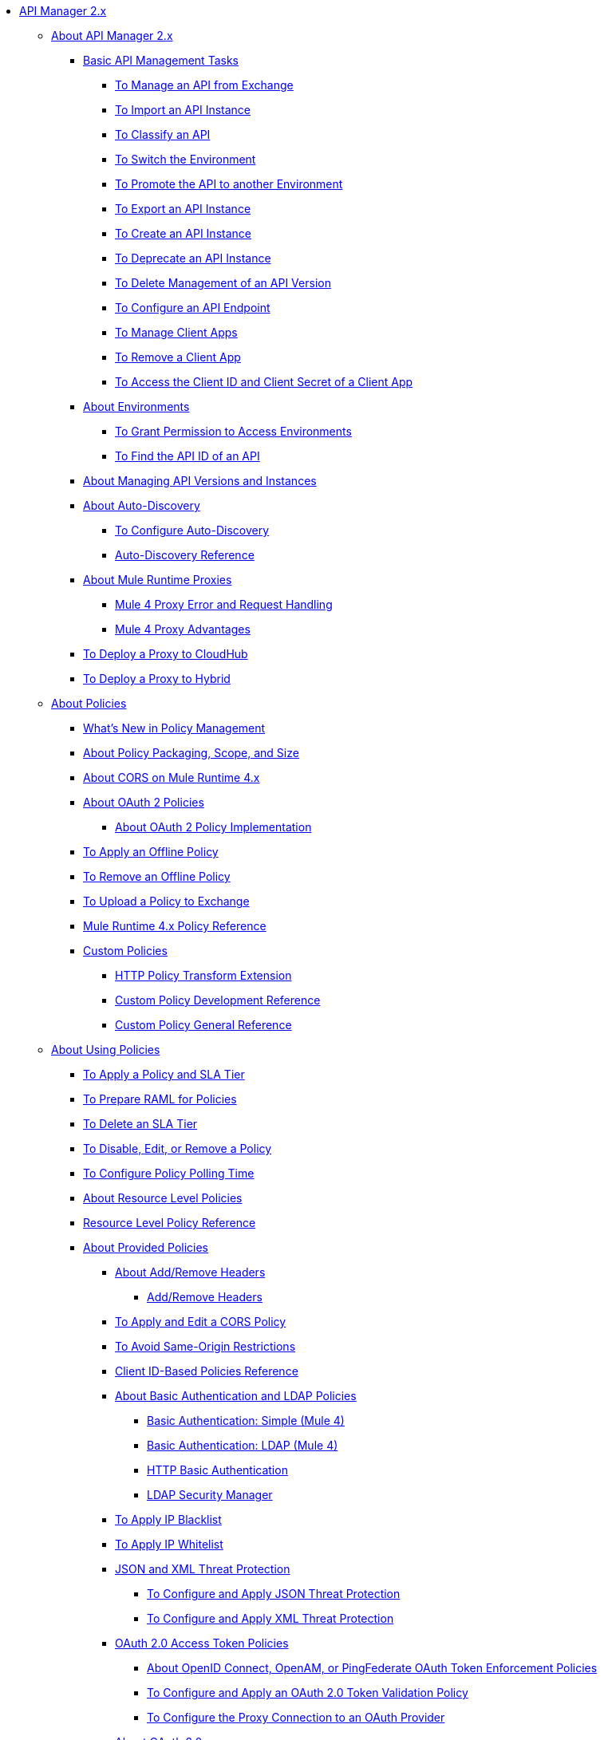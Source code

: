 // TOC File

* link:/api-manager/v/2.x[API Manager 2.x]
** link:/api-manager/v/2.x/latest-overview-concept[About API Manager 2.x]
*** link:/api-manager/v/2.x/latest-tasks[Basic API Management Tasks]
**** link:/api-manager/v/2.x/manage-exchange-api-task[To Manage an API from Exchange]
**** link:/api-manager/v/2.x/import-api-task[To Import an API Instance]
**** link:/api-manager/v/2.x/classify-api-task[To Classify an API]
**** link:/api-manager/v/2.x/switch-environment-task[To Switch the Environment]
**** link:/api-manager/v/2.x/promote-api-task[To Promote the API to another Environment]
**** link:/api-manager/v/2.x/export-api-latest-task[To Export an API Instance]
**** link:/api-manager/v/2.x/create-instance-task[To Create an API Instance]
**** link:/api-manager/v/2.x/deprecate-api-latest-task[To Deprecate an API Instance]
**** link:/api-manager/v/2.x/delete-api-task[To Delete Management of an API Version ]
**** link:/api-manager/v/2.x/configure-api-task[To Configure an API Endpoint]
**** link:/api-manager/v/2.x/manage-client-apps-latest-task[To Manage Client Apps]
**** link:/api-manager/v/2.x/remove-client-app-latest-task[To Remove a Client App]
**** link:/api-manager/v/2.x/access-client-app-id-task[To Access the Client ID and Client Secret of a Client App]
*** link:/api-manager/v/2.x/environments-concept[About Environments]
**** link:/api-manager/v/2.x/environment-permission-task[To Grant Permission to Access Environments]
**** link:/api-manager/v/2.x/find-api-id-task[To Find the API ID of an API]

*** link:/api-manager/v/2.x/manage-versions-instances-concept[About Managing API Versions and Instances]
*** link:/api-manager/v/2.x/api-auto-discovery-new-concept[About Auto-Discovery]
**** link:/api-manager/v/2.x/configure-auto-discovery-new-task[To Configure Auto-Discovery]
**** link:/api-manager/v/2.x/api-auto-discovery-new-reference[Auto-Discovery Reference]

*** link:/api-manager/v/2.x/proxy-latest-concept[About Mule Runtime Proxies]
**** link:/api-manager/v/2.x/wsdl-raml-http-proxy-reference[Mule 4 Proxy Error and Request Handling]
**** link:/api-manager/v/2.x/proxy-advantages[Mule 4 Proxy Advantages]
*** link:/api-manager/v/2.x/proxy-deploy-cloudhub-latest-task[To Deploy a Proxy to CloudHub]
*** link:/api-manager/v/2.x/proxy-deploy-hybrid-latest-task[To Deploy a Proxy to Hybrid]



** link:/api-manager/v/2.x/policies-4-concept[About Policies]
*** link:/api-manager/v/2.x/policies-whats-new-concept[What's New in Policy Management]
*** link:/api-manager/v/2.x/policy-scope-size-concept[About Policy Packaging, Scope, and Size]
*** link:/api-manager/v/2.x/cors-mule4[About CORS on Mule Runtime 4.x]
*** link:/api-manager/v/2.x/oauth2-policies-new[About OAuth 2 Policies]
**** link:/api-manager/v/2.x/oauth-policy-implementation-concept[About OAuth 2 Policy Implementation]
*** link:/api-manager/v/2.x/offline-policy-task[To Apply an Offline Policy]
*** link:/api-manager/v/2.x/offline-remove-task[To Remove an Offline Policy]
*** link:/api-manager/v/2.x/upload-policy-exchange-task[To Upload a Policy to Exchange]
*** link:/api-manager/v/2.x/mule4-policy-reference[Mule Runtime 4.x Policy Reference]
*** link:/api-manager/v/2.x/custom-policy-index-latest[Custom Policies]
**** link:/api-manager/v/2.x/http-policy-transform[HTTP Policy Transform Extension]
**** link:/api-manager/v/2.x/develop-custom-policies-reference[Custom Policy Development Reference]
**** link:/api-manager/v/2.x/custom-policy-4-reference[Custom Policy General Reference]


** link:/api-manager/v/2.x/using-policies[About Using Policies]
*** link:/api-manager/v/2.x/tutorial-manage-an-api[To Apply a Policy and SLA Tier]
*** link:/api-manager/v/2.x/prepare-raml-task[To Prepare RAML for Policies]
*** link:/api-manager/v/2.x/delete-sla-tier-task[To Delete an SLA Tier]
*** link:/api-manager/v/2.x/disable-edit-remove-task[To Disable, Edit, or Remove a Policy]
*** link:/api-manager/v/2.x/configure-policy-polling-task[To Configure Policy Polling Time]
*** link:/api-manager/v/2.x/resource-level-policies-about[About Resource Level Policies]
*** link:/api-manager/v/2.x/resource-level-policy-reference[Resource Level Policy Reference]
*** link:/api-manager/v/2.x/available-policies[About Provided Policies]
**** link:/api-manager/v/2.x/add-remove-headers-concept[About Add/Remove Headers]
***** link:/api-manager/v/2.x/add-remove-headers-latest-task[Add/Remove Headers]
**** link:/api-manager/v/2.x/cors-policy[To Apply and Edit a CORS Policy]
**** link:/api-manager/v/2.x/avoid-restrictions-task[To Avoid Same-Origin Restrictions]
**** link:/api-manager/v/2.x/client-id-based-policies[Client ID-Based Policies Reference]
**** link:/api-manager/v/2.x/basic-authentication-concept[About Basic Authentication and LDAP Policies]
***** link:/api-manager/v/2.x/basic-authentication-simple-concept[Basic Authentication: Simple (Mule 4)]
***** link:/api-manager/v/2.x/basic-authentication-ldap-concept[Basic Authentication: LDAP (Mule 4)]
***** link:/api-manager/v/2.x/http-basic-authentication-policy[HTTP Basic Authentication]
***** link:/api-manager/v/2.x/ldap-security-manager[LDAP Security Manager]
**** link:/api-manager/v/2.x/ip-blacklist[To Apply IP Blacklist]
**** link:/api-manager/v/2.x/ip-whitelist[To Apply IP Whitelist]
**** link:/api-manager/v/2.x/json-xml-threat-policy[JSON and XML Threat Protection]
***** link:/api-manager/v/2.x/apply-configure-json-threat-task[To Configure and Apply JSON Threat Protection]
***** link:/api-manager/v/2.x/apply-configure-xml-threat-task[To Configure and Apply XML Threat Protection]
**** link:/api-manager/v/2.x/external-oauth-2.0-token-validation-policy[OAuth 2.0 Access Token Policies]
***** link:/api-manager/v/2.x/openam-oauth-token-enforcement-policy[About OpenID Connect, OpenAM, or PingFederate OAuth Token Enforcement Policies]
***** link:/api-manager/v/2.x/apply-oauth-token-policy-task[To Configure and Apply an OAuth 2.0 Token Validation Policy]
***** link:/api-manager/v/2.x/configure-oauth-proxy-task[To Configure the Proxy Connection to an OAuth Provider]
**** link:/api-manager/v/2.x/aes-oauth-faq[About OAuth 2.0]
***** link:/api-manager/v/2.x/oauth-build-provider-prerequisites-about[Mule OAuth Provider Prerequisites]
***** link:/api-manager/v/2.x/building-an-external-oauth-2.0-provider-application[To Build a Mule OAuth 2.0 Provider]
***** link:/api-manager/v/2.x/to-test-local-provider[To Test the Local Provider]
***** link:/api-manager/v/2.x/to-deploy-provider[To Deploy the Provider]
***** link:/api-manager/v/2.x/to-test-remote-provider[To Test the Remote Provider]
***** link:/api-manager/v/2.x/to-configure-provider-multiple-workers[To Configure Multiple Workers]
***** link:/api-manager/v/2.x/to-use-authentication[To Use a Mule Provider for OAuth 2.0 Authentication]
***** link:/api-manager/v/2.x/oauth-dance-about[About the OAuth Dance]
***** link:/api-manager/v/2.x/about-configure-api-for-oauth[About OAuth Policy Prerequisites]
***** link:/api-manager/v/2.x/oauth-service-provider-reference[OAuth 2.0 Service Provider Reference]
***** link:/api-manager/v/2.x/oauth-grant-types-about[About OAuth Grant Types]
***** link:/api-manager/v/2.x/oauth-persist-obj-store-about[About Storing OAuth Tokens]
***** link:/api-manager/v/2.x/oauth2-provider-configuration[Mule OAuth 2.0 Provider Configuration Reference]
**** link:/api-manager/v/2.x/spike-control-reference[Spike Control Policy Reference]
**** link:/api-manager/v/2.x/throttling-rate-limit-concept[About Throttling and Rate Limiting]
***** link:/api-manager/v/2.x/rate-limiting-and-throttling-sla-based-policies[Rate Limiting and Throttling - SLA-Based]
***** link:/api-manager/v/2.x/configure-rate-limiting-task[To Configure the Rate Limiting Policy]
***** link:/api-manager/v/2.x/rate-limiting-and-throttling[Rate Limiting and Throttling Reference]
*** link:/api-manager/v/2.x/cors-reference[CORS Reference]
*** link:/api-manager/v/2.x/defining-sla-tiers[SLA Tiers Reference]


** link:/api-manager/v/2.x/using-api-alerts[About API Alerts]
*** link:/api-manager/v/2.x/add-api-alert-task[To Add an API Alert]
*** link:/api-manager/v/2.x/test-alert-task[To Test an API Alert]
*** link:/api-manager/v/2.x/view-delete-alerts-task[To View and Delete API Alerts]
*** link:/api-manager/v/2.x/edit-enable-disable-alerts-task[To Edit, Enable, or Disable API Alerts]

** link:/api-manager/v/2.x/gatekeeper[Gatekeeper Enhanced Security Reference]
*** link:/api-manager/v/2.x/gatekeeper-task[To Enable Gatekeeper]


** link:/api-manager/v/2.x/analytics-concept[Analytics]
*** link:/api-manager/v/2.x/viewing-api-analytics[Viewing Analytics]
*** link:/api-manager/v/2.x/analytics-event-api[Analytics Event API]
*** link:/api-manager/v/2.x/analytics-chart[Chart in API Manager]

*** link:/api-manager/v/2.x/analytics-event-forward[About Event Forwarding]

